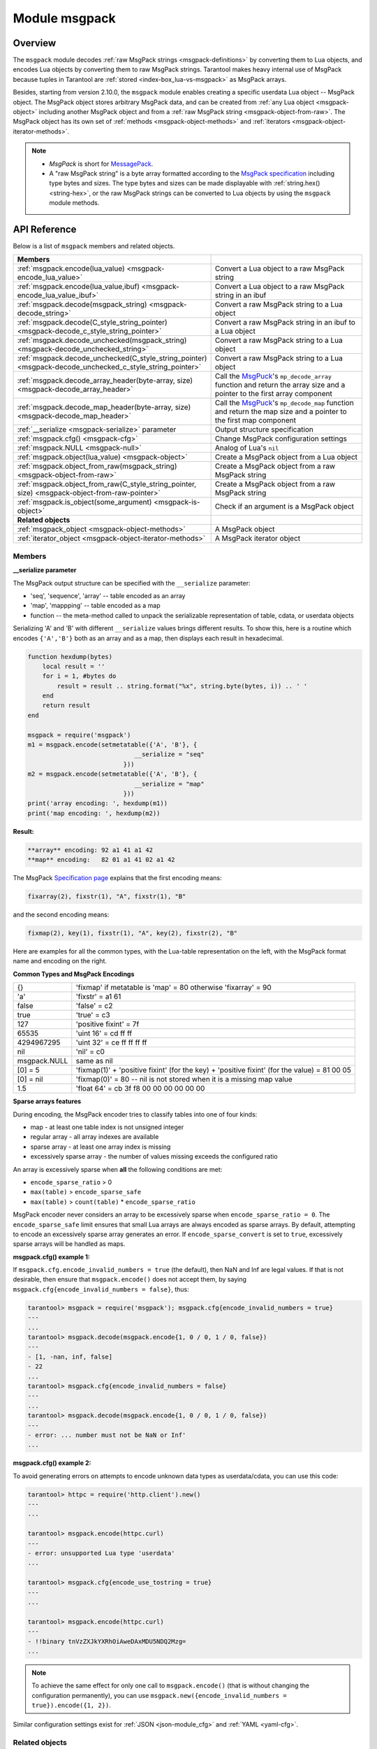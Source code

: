 .. _msgpack-module:

Module msgpack
==============

.. _msgpack-module-overview:

Overview
--------

The ``msgpack`` module decodes :ref:`raw MsgPack strings <msgpack-definitions>` by converting them to Lua objects,
and encodes Lua objects by converting them to raw MsgPack strings.
Tarantool makes heavy internal use of MsgPack because tuples in Tarantool
are :ref:`stored <index-box_lua-vs-msgpack>` as MsgPack arrays.

..  _msgpack-object-info:

Besides, starting from version 2.10.0, the ``msgpack`` module enables creating a specific userdata Lua object -- MsgPack object.
The MsgPack object stores arbitrary MsgPack data, and can be created from :ref:`any Lua object <msgpack-object>` including another MsgPack object
and from a :ref:`raw MsgPack string <msgpack-object-from-raw>`. The MsgPack object has its own set of :ref:`methods <msgpack-object-methods>` and :ref:`iterators <msgpack-object-iterator-methods>`.

.. _msgpack-definitions:

.. NOTE::

    *   *MsgPack* is short for `MessagePack <https://msgpack.org/index.html>`_.

    *   A "raw MsgPack string" is a byte array formatted according to the `MsgPack specification <https://github.com/msgpack/msgpack/blob/master/spec.md>`_ including type bytes and sizes.
        The type bytes and sizes can be made displayable with :ref:`string.hex() <string-hex>`,
        or the raw MsgPack strings can be converted to Lua objects by using the ``msgpack`` module methods.


.. _msgpack-module-api-reference:

API Reference
-------------

Below is a list of ``msgpack`` members and related objects.

..  container:: table

    ..  list-table::
        :widths: 50 50
        :header-rows: 1

        *   -   **Members**
            -

        *   -   :ref:`msgpack.encode(lua_value) <msgpack-encode_lua_value>`
            -   Convert a Lua object to a raw MsgPack string

        *   -   :ref:`msgpack.encode(lua_value,ibuf) <msgpack-encode_lua_value_ibuf>`
            -   Convert a Lua object to a raw MsgPack string in an ibuf

        *   -   :ref:`msgpack.decode(msgpack_string) <msgpack-decode_string>`
            -   Convert a raw MsgPack string to a Lua object

        *   -   :ref:`msgpack.decode(C_style_string_pointer) <msgpack-decode_c_style_string_pointer>`
            -   Convert a raw MsgPack string in an ibuf to a Lua object

        *   -   :ref:`msgpack.decode_unchecked(msgpack_string) <msgpack-decode_unchecked_string>`
            -   Convert a raw MsgPack string to a Lua object

        *   -   :ref:`msgpack.decode_unchecked(C_style_string_pointer) <msgpack-decode_unchecked_c_style_string_pointer>`
            -   Convert a raw MsgPack string to a Lua object

        *   -   :ref:`msgpack.decode_array_header(byte-array, size) <msgpack-decode_array_header>`
            -   Call the `MsgPuck <https://rtsisyk.github.io/msgpuck/>`_'s ``mp_decode_array`` function and return the array size and a pointer to the first array component

        *   -   :ref:`msgpack.decode_map_header(byte-array, size) <msgpack-decode_map_header>`
            -   Call the `MsgPuck <https://rtsisyk.github.io/msgpuck/>`_'s ``mp_decode_map`` function and return the map size and a pointer to the first map component

        *   -   :ref:`__serialize <msgpack-serialize>` parameter
            -   Output structure specification

        *   -   :ref:`msgpack.cfg() <msgpack-cfg>`
            -   Change MsgPack configuration settings

        *   -   :ref:`msgpack.NULL <msgpack-null>`
            -   Analog of Lua's ``nil``

        *   -   :ref:`msgpack.object(lua_value) <msgpack-object>`
            -   Create a MsgPack object from a Lua object

        *   -   :ref:`msgpack.object_from_raw(msgpack_string) <msgpack-object-from-raw>`
            -   Create a MsgPack object from a raw MsgPack string

        *   -   :ref:`msgpack.object_from_raw(C_style_string_pointer, size) <msgpack-object-from-raw-pointer>`
            -   Create a MsgPack object from a raw MsgPack string

        *   -   :ref:`msgpack.is_object(some_argument) <msgpack-is-object>`
            -   Check if an argument is a MsgPack object

        *   -   **Related objects**
            -

        *   -   :ref:`msgpack_object <msgpack-object-methods>`
            -   A MsgPack object

        *   -   :ref:`iterator_object <msgpack-object-iterator-methods>`
            -   A MsgPack iterator object


.. module:: msgpack

..  _msgpack-module-api-reference-members:

Members
~~~~~~~

.. _msgpack-encode_lua_value:

.. function:: encode(lua_value)

    Convert a Lua object to a raw MsgPack string.

    :param lua_value: either a scalar value or a Lua table value.

    :return: the original contents formatted as a raw MsgPack string;

    :rtype: raw MsgPack string

.. _msgpack-encode_lua_value_ibuf:

.. function:: encode(lua_value, ibuf)

    Convert a Lua object to a raw MsgPack string in an ibuf,
    which is a buffer such as :ref:`buffer.ibuf() <buffer-ibuf>` creates.
    As with :ref:`encode(lua_value) <msgpack-encode_lua_value>`,
    the result is a raw MsgPack string,
    but it goes to the ``ibuf`` output instead of being returned.

    :param lua-object lua_value: either a scalar value or a Lua table value.
    :param buffer ibuf: (output parameter) where the result raw MsgPack string goes
    :return: number of bytes in the output

    :rtype: raw MsgPack string

    Example using :ref:`buffer.ibuf() <buffer-ibuf>`
    and `ffi.string() <https://luajit.org/ext_ffi_api.html>`_
    and :ref:`string.hex() <string-hex>`:
    The result will be '91a161' because 91 is the MessagePack encoding of "fixarray size 1",
    a1 is the MessagePack encoding of "fixstr size 1",
    and 61 is the UTF-8 encoding of 'a':

    .. code-block:: lua

        ibuf = require('buffer').ibuf()
        msgpack_string_size = require('msgpack').encode({'a'}, ibuf)
        msgpack_string = require('ffi').string(ibuf.rpos, msgpack_string_size)
        string.hex(msgpack_string)

.. _msgpack-decode_string:

.. function:: decode(msgpack_string [, start_position])

    Convert a raw MsgPack string to a Lua object.

    :param string msgpack_string: a raw MsgPack string.
    :param integer start_position: where to start, minimum = 1,
                                   maximum = string length, default = 1.

    :return:

      * (if ``msgpack_string`` is a valid raw MsgPack string) the original contents
        of ``msgpack_string``, formatted as a Lua object, usually a Lua table,
        (otherwise) a scalar value, such as a string or a number;
      * "next_start_position". If ``decode`` stops after parsing as far as
        byte N in ``msgpack_string``, then "next_start_position" will equal N + 1,
        and ``decode(msgpack_string, next_start_position)``
        will continue parsing from where the previous ``decode`` stopped, plus 1.
        Normally ``decode`` parses all of ``msgpack_string``, so
        "next_start_position" will equal ``string.len(msgpack_string)`` + 1.

    :rtype: Lua object and number

    Example: The result will be ['a'] and 4:

    .. code-block:: lua

        msgpack_string = require('msgpack').encode({'a'})
        require('msgpack').decode(msgpack_string, 1)

.. _msgpack-decode_c_style_string_pointer:

.. function:: decode(C_style_string_pointer, size)

    Convert a raw MsgPack string, whose address is supplied as a C-style string pointer
    such as the ``rpos`` pointer which is inside an ibuf such as
    :ref:`buffer.ibuf() <buffer-ibuf>` creates, to a Lua object.
    A C-style string pointer may be described as ``cdata<char *>`` or ``cdata<const char *>``.

    :param buffer C_style_string_pointer: a pointer to a raw MsgPack string.
    :param integer size: number of bytes in the raw MsgPack string

    :return:

      * (if C_style_string_pointer points to a valid raw MsgPack string) the original contents
        of ``msgpack_string``, formatted as a Lua object, usually a Lua table,
        (otherwise) a scalar value, such as a string or a number;
      * returned_pointer = a C-style pointer to the byte after
        what was passed, so that C_style_string_pointer + size = returned_pointer

    :rtype: table and C-style pointer to after what was passed

    Example using :ref:`buffer.ibuf <buffer-ibuf>`
    and pointer arithmetic:
    The result will be ['a'] and 3 and true:

    .. code-block:: lua

        ibuf = require('buffer').ibuf()
        msgpack_string_size = require('msgpack').encode({'a'}, ibuf)
        a, b = require('msgpack').decode(ibuf.rpos, msgpack_string_size)
        a, b - ibuf.rpos, msgpack_string_size == b - ibuf.rpos

.. _msgpack-decode_unchecked_string:

.. function:: decode_unchecked(msgpack_string [, start_position])

    Input and output are the same as for
    :ref:`decode(string) <msgpack-decode_string>`.

.. _msgpack-decode_unchecked_c_style_string_pointer:

.. function:: decode_unchecked(C_style_string_pointer)

    Input and output are the same as for
    :ref:`decode(C_style_string_pointer) <msgpack-decode_c_style_string_pointer>`,
    except that ``size`` is not needed.
    Some checking is skipped, and ``decode_unchecked(C_style_string_pointer)`` can operate with
    string pointers to buffers which ``decode(C_style_string_pointer)`` cannot handle.
    For an example see the :ref:`buffer <buffer-module>` module.

.. _msgpack-decode_array_header:

.. function:: decode_array_header(byte-array, size)

    Call the `MsgPuck <https://rtsisyk.github.io/msgpuck/>`_'s ``mp_decode_array`` function
    and return the array size and a pointer to the first array component.
    A subsequent call to ``msgpack_decode`` can decode the component instead of the whole array.

    :param byte-array: a pointer to a raw MsgPack string.
    :param size: a number greater than or equal to the string's length

    :return:

      * the size of the array;
      * a pointer to after the array header.

    **Example:**

    .. code-block:: lua

        -- Example of decode_array_header
        -- Suppose we have the raw data '\x93\x01\x02\x03'.
        -- \x93 is MsgPack encoding for a header of a three-item array.
        -- We want to skip it and decode the next three items.
        msgpack = require('msgpack');
        ffi = require('ffi');
        x, y = msgpack.decode_array_header(ffi.cast('char*', '\x93\x01\x02\x03'), 4)
        a = msgpack.decode(y, 1);
        b = msgpack.decode(y + 1, 1);
        c = msgpack.decode(y + 2, 1);
        a, b, c
        -- The result is: 1,2,3.

.. _msgpack-decode_map_header:

.. function:: decode_map_header(byte-array, size)

    Call the `MsgPuck <https://rtsisyk.github.io/msgpuck/>`_'s ``mp_decode_map`` function
    and return the map size and a pointer to the first map component.
    A subsequent call to ``msgpack_decode`` can decode the component instead of the whole map.

    :param byte-array: a pointer to a raw MsgPack string.
    :param size: a number greater than or equal to the raw MsgPack string's length

    :return:

      * the size of the map;
      * a pointer to after the map header.

    **Example:**

    .. code-block:: lua

        -- Example of decode_map_header
        -- Suppose we have the raw data '\x81\xa2\x41\x41\xc3'.
        -- '\x81' is MsgPack encoding for a header of a one-item map.
        -- We want to skip it and decode the next map item.
        msgpack = require('msgpack');
        ffi = require('ffi')
        x, y = msgpack.decode_map_header(ffi.cast('char*', '\x81\xa2\x41\x41\xc3'), 5)
        a = msgpack.decode(y, 3);
        b = msgpack.decode(y + 3, 1)
        x, a, b
        -- The result is: 1,"AA", true.

.. _msgpack-serialize:

**__serialize parameter**

The MsgPack output structure can be specified with the ``__serialize`` parameter:

* 'seq', 'sequence', 'array' -- table encoded as an array
* 'map', 'mappping' -- table encoded as a map
* function -- the meta-method called to unpack the serializable representation
  of table, cdata, or userdata objects

Serializing 'A' and 'B' with different ``__serialize`` values brings different
results. To show this, here is a routine which encodes ``{'A','B'}`` both as an
array and as a map, then displays each result in hexadecimal.

.. code-block:: lua

    function hexdump(bytes)
        local result = ''
        for i = 1, #bytes do
            result = result .. string.format("%x", string.byte(bytes, i)) .. ' '
        end
        return result
    end

    msgpack = require('msgpack')
    m1 = msgpack.encode(setmetatable({'A', 'B'}, {
                                 __serialize = "seq"
                              }))
    m2 = msgpack.encode(setmetatable({'A', 'B'}, {
                                 __serialize = "map"
                              }))
    print('array encoding: ', hexdump(m1))
    print('map encoding: ', hexdump(m2))

**Result:**

.. code-block:: none

    **array** encoding: 92 a1 41 a1 42
    **map** encoding:   82 01 a1 41 02 a1 42

The MsgPack `Specification page <http://github.com/msgpack/msgpack/blob/master/spec.md>`_
explains that the first encoding means:

.. code-block:: none

    fixarray(2), fixstr(1), "A", fixstr(1), "B"

and the second encoding means:

.. code-block:: none

    fixmap(2), key(1), fixstr(1), "A", key(2), fixstr(2), "B"

Here are examples for all the common types,
with the Lua-table representation on the left,
with the MsgPack format name and encoding on the right.

.. _msgpack-common_types_and_msgpack_encodings:

.. container:: table

    **Common Types and MsgPack Encodings**

    .. rst-class:: left-align-column-1
    .. rst-class:: left-align-column-2

    .. tabularcolumns:: |\Y{0.2}|\Y{0.8}|

    +--------------+-------------------------------------------------+
    | {}           | 'fixmap' if metatable is 'map' = 80             |
    |              | otherwise 'fixarray' = 90                       |
    +--------------+-------------------------------------------------+
    | 'a'          | 'fixstr' = a1 61                                |
    +--------------+-------------------------------------------------+
    | false        | 'false' = c2                                    |
    +--------------+-------------------------------------------------+
    | true         | 'true' = c3                                     |
    +--------------+-------------------------------------------------+
    | 127          | 'positive fixint' = 7f                          |
    +--------------+-------------------------------------------------+
    | 65535        | 'uint 16' = cd ff ff                            |
    +--------------+-------------------------------------------------+
    | 4294967295   | 'uint 32' = ce ff ff ff ff                      |
    +--------------+-------------------------------------------------+
    | nil          | 'nil' = c0                                      |
    +--------------+-------------------------------------------------+
    | msgpack.NULL | same as nil                                     |
    +--------------+-------------------------------------------------+
    | [0] = 5      | 'fixmap(1)' + 'positive fixint' (for the key)   |
    |              | + 'positive fixint' (for the value) = 81 00 05  |
    +--------------+-------------------------------------------------+
    | [0] = nil    | 'fixmap(0)' = 80 -- nil is not stored           |
    |              | when it is a missing map value                  |
    +--------------+-------------------------------------------------+
    | 1.5          | 'float 64' = cb 3f f8 00 00 00 00 00 00         |
    +--------------+-------------------------------------------------+

.. _msgpack-cfg:

.. function:: cfg(table)

    Change MsgPack configuration settings.

    The values are all either integers or boolean ``true``/``false``.

    .. container:: table

        .. rst-class:: left-align-column-1
        .. rst-class:: center-align-column-2
        .. rst-class:: left-align-column-3

        +---------------------------------+---------+-----------------------------------------------+
        | Option                          | Default | Use                                           |
        +=================================+=========+===============================================+
        | ``cfg.encode_max_depth``        |   128   | The maximum recursion depth for encoding      |
        +---------------------------------+---------+-----------------------------------------------+
        | ``cfg.encode_deep_as_nil``      |  false  | Specify whether to crop tables                |
        |                                 |         | with nesting level deeper than                |
        |                                 |         | ``cfg.encode_max_depth``.                     |
        |                                 |         | Not-encoded fields are replaced with          |
        |                                 |         | one null. If not set, too high                |
        |                                 |         | nesting is considered an error.               |
        +---------------------------------+---------+-----------------------------------------------+
        | ``cfg.encode_invalid_numbers``  |  true   | Specify whether to enable encoding of         |
        |                                 |         | NaN and Inf numbers                           |
        +---------------------------------+---------+-----------------------------------------------+
        | ``cfg.encode_load_metatables``  | true    | Specify whether the serializer will           |
        |                                 |         | follow :ref:`__serialize <json-serialize>`    |
        |                                 |         | metatable field                               |
        +---------------------------------+---------+-----------------------------------------------+
        | ``cfg.encode_use_tostring``     | false   | Specify whether to use ``tostring()``         |
        |                                 |         | for unknown types                             |
        +---------------------------------+---------+-----------------------------------------------+
        | ``cfg.encode_invalid_as_nil``   |  false  | Specify whether to use NULL for               |
        |                                 |         | non-recognized types                          |
        +---------------------------------+---------+-----------------------------------------------+
        | ``cfg.encode_sparse_convert``   | true    | Specify whether to handle excessively         |
        |                                 |         | sparse arrays as maps.                        |
        |                                 |         | See detailed description                      |
        |                                 |         | :ref:`below <msgpack-cfg_sparse>`             |
        +---------------------------------+---------+-----------------------------------------------+
        | ``cfg.encode_sparse_ratio``     |  2      | 1/``encode_sparse_ratio`` is the permissible  |
        |                                 |         | percentage of missing values in a sparse      |
        |                                 |         | array                                         |
        +---------------------------------+---------+-----------------------------------------------+
        | ``cfg.encode_sparse_safe``      | 10      | A limit ensuring that small Lua arrays        |
        |                                 |         | are always encoded as sparse arrays           |
        |                                 |         | (instead of generating an error or encoding   |
        |                                 |         | as a map)                                     |
        +---------------------------------+---------+-----------------------------------------------+
        | ``cfg.encode_error_as_ext``     | true    | Specify how error objects                     |
        |                                 |         | (:ref:`box.error.new() <box_error-new>`)      |
        |                                 |         | are encoded in the MsgPack format:            |
        |                                 |         |                                               |
        |                                 |         | *  if ``true``, errors are encoded as the     |
        |                                 |         |    the :ref:`MP_ERROR <msgpack_ext-error>`    |
        |                                 |         |    MsgPack extension.                         |
        |                                 |         | *  if ``false``, the encoding format depends  |
        |                                 |         |    on other configuration options             |
        |                                 |         |    (``encode_load_metatables``,               |
        |                                 |         |    ``encode_use_tostring``,                   |
        |                                 |         |    ``encode_invalid_as_nil``).                |
        +---------------------------------+---------+-----------------------------------------------+
        | ``cfg.decode_invalid_numbers``  |  true   | Specify whether to enable decoding of         |
        |                                 |         | NaN and Inf numbers                           |
        +---------------------------------+---------+-----------------------------------------------+
        | ``cfg.decode_save_metatables``  |  true   | Specify whether to set metatables for         |
        |                                 |         | all arrays and maps                           |
        +---------------------------------+---------+-----------------------------------------------+

    .. _msgpack-cfg_sparse:

**Sparse arrays features**

During encoding, the MsgPack encoder tries to classify tables into one of four kinds:

* map - at least one table index is not unsigned integer
* regular array - all array indexes are available
* sparse array - at least one array index is missing
* excessively sparse array - the number of values missing exceeds the configured ratio

An array is excessively sparse when **all** the following conditions are met:

* ``encode_sparse_ratio`` > 0
* ``max(table)`` > ``encode_sparse_safe``
* ``max(table)`` > ``count(table)`` * ``encode_sparse_ratio``

MsgPack encoder never considers an array to be excessively sparse
when ``encode_sparse_ratio = 0``. The ``encode_sparse_safe`` limit ensures
that small Lua arrays are always encoded as sparse arrays.
By default, attempting to encode an excessively sparse array
generates an error. If ``encode_sparse_convert`` is set to ``true``,
excessively sparse arrays will be handled as maps.

**msgpack.cfg() example 1:**

If ``msgpack.cfg.encode_invalid_numbers = true`` (the default),
then NaN and Inf are legal values. If that is not desirable, then
ensure that ``msgpack.encode()`` does not accept them, by saying
``msgpack.cfg{encode_invalid_numbers = false}``, thus:

.. code-block:: tarantoolsession

    tarantool> msgpack = require('msgpack'); msgpack.cfg{encode_invalid_numbers = true}
    ---
    ...
    tarantool> msgpack.decode(msgpack.encode{1, 0 / 0, 1 / 0, false})
    ---
    - [1, -nan, inf, false]
    - 22
    ...
    tarantool> msgpack.cfg{encode_invalid_numbers = false}
    ---
    ...
    tarantool> msgpack.decode(msgpack.encode{1, 0 / 0, 1 / 0, false})
    ---
    - error: ... number must not be NaN or Inf'
    ...

**msgpack.cfg() example 2:**

To avoid generating errors on attempts to encode unknown data types as
userdata/cdata, you can use this code:

.. code-block:: tarantoolsession

    tarantool> httpc = require('http.client').new()
    ---
    ...

    tarantool> msgpack.encode(httpc.curl)
    ---
    - error: unsupported Lua type 'userdata'
    ...

    tarantool> msgpack.cfg{encode_use_tostring = true}
    ---
    ...

    tarantool> msgpack.encode(httpc.curl)
    ---
    - !!binary tnVzZXJkYXRhOiAweDAxMDU5NDQ2Mzg=
    ...


.. NOTE::

    To achieve the same effect for only one call to ``msgpack.encode()``
    (that is without changing the configuration permanently), you can use
    ``msgpack.new({encode_invalid_numbers = true}).encode({1, 2})``.

Similar configuration settings exist for :ref:`JSON <json-module_cfg>`
and :ref:`YAML <yaml-cfg>`.

.. _msgpack-null:

.. data:: NULL

    A value comparable to Lua "nil" which may be useful as a placeholder in a
    tuple.

    **Example**

    .. code-block:: tarantoolsession

        tarantool> msgpack = require('msgpack')
        ---
        ...
        tarantool> y = msgpack.encode({'a',1,'b',2})
        ---
        ...
        tarantool> z = msgpack.decode(y)
        ---
        ...
        tarantool> z[1], z[2], z[3], z[4]
        ---
        - a
        - 1
        - b
        - 2
        ...
        tarantool> box.space.tester:insert{20, msgpack.NULL, 20}
        ---
        - [20, null, 20]
        ...

..  _msgpack-object:

..  function:: object(lua_value)

    **Since:** :doc:`2.10.0 </release/2.10.0>`

    Encode an arbitrary Lua object into the MsgPack format.

    :param lua-object lua_value: a Lua object of any type.

    :return: encoded MsgPack data encapsulated in a MsgPack object.

    :rtype: userdata

    **Example:**

    ..  literalinclude:: /code_snippets/test/msgpack/msgpack_object_test.lua
        :language: lua
        :lines: 1-8
        :dedent:

..  _msgpack-object-from-raw:

..  function:: object_from_raw(msgpack_string)

    **Since:** :doc:`2.10.0 </release/2.10.0>`

    Create a MsgPack object from a raw MsgPack string.

    :param string msgpack_string: a raw MsgPack string.

    :return: a MsgPack object

    :rtype: userdata

    **Example:**

    ..  literalinclude:: /code_snippets/test/msgpack/msgpack_object_test.lua
        :language: lua
        :lines: 1,9-12
        :dedent:

..  _msgpack-object-from-raw-pointer:

..  function:: object_from_raw(C_style_string_pointer, size)

    **Since:** :doc:`2.10.0 </release/2.10.0>`

    Create a MsgPack object from a raw MsgPack string. The address of the MsgPack string is supplied as a C-style string pointer
    such as the ``rpos`` pointer inside an ``ibuf`` that the :ref:`buffer.ibuf() <buffer-ibuf>` creates.
    A C-style string pointer may be described as ``cdata<char *>`` or ``cdata<const char *>``.

    :param buffer C_style_string_pointer: a pointer to a raw MsgPack string.
    :param integer size: number of bytes in the raw MsgPack string.

    :return: a MsgPack object

    :rtype: userdata

    **Example:**

    ..  literalinclude:: /code_snippets/test/msgpack/msgpack_object_test.lua
        :language: lua
        :lines: 1,13-18
        :dedent:

..  _msgpack-is-object:

..  function:: is_object(some_argument)

    **Since:** :doc:`2.10.0 </release/2.10.0>`

    Check if the given argument is a MsgPack object.

    :param some_agrument: any argument.

    :return: ``true`` if the argument is a MsgPack object; otherwise, ``false``

    :rtype: boolean

    **Example:**

    ..  literalinclude:: /code_snippets/test/msgpack/msgpack_object_is_object_test.lua
        :language: lua
        :lines: 1-7
        :dedent:


..  _msgpack-module-api-reference-objects:

Related objects
~~~~~~~~~~~~~~~

..  _msgpack-object-methods:

msgpack_object
**************

..  class:: msgpack_object

    A MsgPack object that stores arbitrary MsgPack data.
    To create a MsgPack object from a Lua object or string, use the following methods:

    *   :ref:`msgpack.object <msgpack-object>`
    *   :ref:`msgpack.object_from_raw <msgpack-object-from-raw>`

    If a MsgPack object stores an array, it can be inserted into a database space:

    ..  code-block:: lua

        box.space.bands:insert(msgpack.object({1, 'The Beatles', 1960}))

    ..  method:: decode()

        **Since:** :doc:`2.10.0 </release/2.10.0>`

        Decode MsgPack data in the MsgPack object.

        :return: a Lua object

        :rtype: Lua object

        **Example**

        ..  literalinclude:: /code_snippets/test/msgpack/msgpack_object_test.lua
            :language: lua
            :lines: 1-2,4-5,19-22
            :dedent:

    ..  method:: iterator()

        **Since:** :doc:`2.10.0 </release/2.10.0>`

        Create an iterator over the MsgPack data.

        :return: an :ref:`iterator object <msgpack-object-iterator-methods>` over the MsgPack data

        :rtype: userdata


    ..  _msgpack-object-item:

    ..  method:: msgpack_object[key]

        **Since:** :doc:`2.11.0 </release/2.11.0>`

        Get an element of the MsgPack array by the specified index key.
        You can also use the :ref:`get(key) <msgpack-object-get>` method to get an array element.

        The index key used to get the array element might be one of the following:

        *   if a MsgPack object is an array, the ``key`` is an integer value (starting with 1) that specifies the element index.
        *   if a MsgPack object is an associative array, ``key`` is the string value that specifies the element key. In this case, you can also access the array element using dot notation (``msgpack_object.<key>``).

        If the specified key is missing in the array, ``msgpack_object[key]`` returns ``nil``.

        **Example**

        ..  literalinclude:: /code_snippets/test/msgpack/msgpack_object_index_test.lua
            :language: lua
            :lines: 1-11
            :dedent:

        .. NOTE::

            Note that if the key for an associative array coincides with any
            ``msgpack_object``'s method name,
            for example, 'iterator', ``mp_from_table['iterator']`` returns
            the ``iterator`` method function instead of a value corresponding to the
            'iterator' key.

    ..  _msgpack-object-get:

    ..  method:: get(key)

        **Since:** :doc:`2.11.0 </release/2.11.0>`

        Get an element of the MsgPack array by the specified index key.
        You can also use the indexed notation (:ref:`msgpack_object[key] <msgpack-object-item>`) to get an array element.

        :param number/string key: the index key used to get the array element, which might be one of the following:

                    *   if a MsgPack object is an array, the ``key`` is an integer value (starting with 1) that specifies the element index.
                    *   if a MsgPack object is an associative array, ``key`` is the string value that specifies the element key.

        :return: an element of the MsgPack array.
                 If the specified key is missing in the array, ``get`` returns ``nil``.



..  _msgpack-object-iterator-methods:

iterator_object
***************

..  class:: iterator_object

    An iterator over a MsgPack array.

    ..  method:: decode_array_header()

        **Since:** :doc:`2.10.0 </release/2.10.0>`

        Decode a MsgPack array header under the iterator cursor and advance the cursor.
        After calling this function, the iterator points to the first element of the array
        or to the value following the array if the array is empty.

        :return: number of elements in the array

        :rtype: number

        **Possible errors:**  raise an error if the type of the value under the iterator cursor is not ``MP_ARRAY``.

        **Example**

        ..  literalinclude:: /code_snippets/test/msgpack/msgpack_object_iterator_test.lua
            :language: lua
            :lines: 1-10
            :dedent:

    ..  method:: decode_map_header()

        **Since:** :doc:`2.10.0 </release/2.10.0>`

        Decode a MsgPack map header under the iterator cursor and advance the cursor.
        After calling this function, the iterator points to the first key stored in
        the map or to the value following the map if the map is empty.

        :return: number of key-value pairs in the map

        :rtype: number

        **Possible errors:** raise an error if the type of the value under the iterator cursor is not ``MP_MAP``.

        **Example**

        ..  literalinclude:: /code_snippets/test/msgpack/msgpack_object_iterator_map_test.lua
            :language: lua
            :lines: 1-8
            :dedent:

    ..  method:: decode()

        **Since:** :doc:`2.10.0 </release/2.10.0>`

        Decode a MsgPack value under the iterator cursor and advance the cursor.

        :return: a Lua object corresponding to the MsgPack value

        :rtype: Lua object

        **Possible errors:** raise a Lua error if there's no data to decode.

        **Example**

        ..  literalinclude:: /code_snippets/test/msgpack/msgpack_object_iterator_test.lua
            :language: lua
            :lines: 1-10
            :dedent:

    ..  method:: take()

        **Since:** :doc:`2.10.0 </release/2.10.0>`

        Return a MsgPack value under the iterator cursor as a MsgPack object without decoding and advance the cursor.
        The method doesn't copy MsgPack data. Instead, it takes a reference to the original object.

        **Possible errors:** raise a Lua error if there's no data to decode.

        **Example**

        ..  literalinclude:: /code_snippets/test/msgpack/msgpack_object_iterator_take_test.lua
            :language: lua
            :lines: 1-10
            :dedent:

    ..  method:: take_array(count)

        **Since:** :doc:`2.10.0 </release/2.10.0>`

        Copy the specified number of MsgPack values starting from
        the iterator's cursor position to a new MsgPack array object
        and advance the cursor.

        :param number count: the number of MsgPack values to copy

        :return: a new MsgPack object

        **Possible errors:** raise a Lua error if there aren't enough values to decode.
        In this case, the iterator's cursor position doesn't change.

        **Example**

        ..  literalinclude:: /code_snippets/test/msgpack/msgpack_object_iterator_take_array_test.lua
            :language: lua
            :lines: 1-10
            :dedent:

    ..  method:: skip()

        **Since:** :doc:`2.10.0 </release/2.10.0>`

        Advance the iterator cursor by skipping one MsgPack value under the cursor. Returns nothing.

        **Possible errors:** raise a Lua error if there's no data to skip.

        **Example**

        ..  literalinclude:: /code_snippets/test/msgpack/msgpack_object_iterator_test.lua
            :language: lua
            :lines: 1-10
            :dedent:
